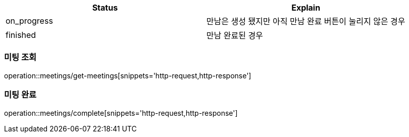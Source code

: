 [[Meeting]]
[cols=2*,options=header]
|===
|Status
|Explain

|on_progress
|만남은 생성 됐지만 아직 만남 완료 버튼이 눌리지 않은 경우

|finished
|만남 완료된 경우

|===

=== 미팅 조회

operation::meetings/get-meetings[snippets='http-request,http-response']

=== 미팅 완료

operation::meetings/complete[snippets='http-request,http-response']
